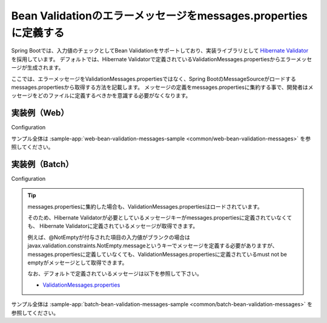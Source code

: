 Bean Validationのエラーメッセージをmessages.propertiesに定義する
====================================================================================================
Spring Bootでは、入力値のチェックとしてBean Validationをサポートしており、実装ライブラリとして `Hibernate Validator <https://docs.jboss.org/hibernate/stable/validator/reference/en-US/html_single/>`_ を採用しています。
デフォルトでは、Hibernate Validatorで定義されているValidationMessages.propertiesからエラーメッセージが生成されます。

ここでは、エラーメッセージをValidationMessages.propertiesではなく、Spring BootのMessageSourceがロードするmessages.propertiesから取得する方法を記載します。
メッセージの定義をmessages.propertiesに集約する事で、開発者はメッセージをどのファイルに定義するべきかを意識する必要がなくなります。

実装例（Web）
-----------------------------------------------

Configuration
  .. literalinclude:: ../../../samples/common/web-bean-validation-messages/src/main/java/keel/config/MessageConfig.java
     :language: java
     :start-after: example-start
     :end-before: example-end

サンプル全体は :sample-app:`web-bean-validation-messages-sample <common/web-bean-validation-messages>` を参照してください。

実装例（Batch）
-----------------------------------------------
Configuration
  .. literalinclude:: ../../../samples/common/batch-bean-validation-messages/src/main/java/keel/config/BatchConfig.java
     :language: java
     :start-after: example-start
     :end-before: example-end

.. tip::

  messages.propertiesに集約した場合も、ValidationMessages.propertiesはロードされています。

  そのため、Hibernate Validatorが必要としているメッセージキーがmessages.propertiesに定義されていなくても、
  Hibernate Validatorに定義されているメッセージが取得できます。

  例えば、@NotEmptyが付与された項目の入力値がブランクの場合はjavax.validation.constraints.NotEmpty.messageというキーでメッセージを定義する必要がありますが、
  messages.propertiesに定義していなくても、ValidationMessages.propertiesに定義されているmust not be emptyがメッセージとして取得できます。

  なお、デフォルトで定義されているメッセージは以下を参照して下さい。

  * `ValidationMessages.properties <https://github.com/hibernate/hibernate-validator/blob/master/engine/src/main/resources/org/hibernate/validator/ValidationMessages.properties>`_

サンプル全体は :sample-app:`batch-bean-validation-messages-sample <common/batch-bean-validation-messages>` を参照してください。
